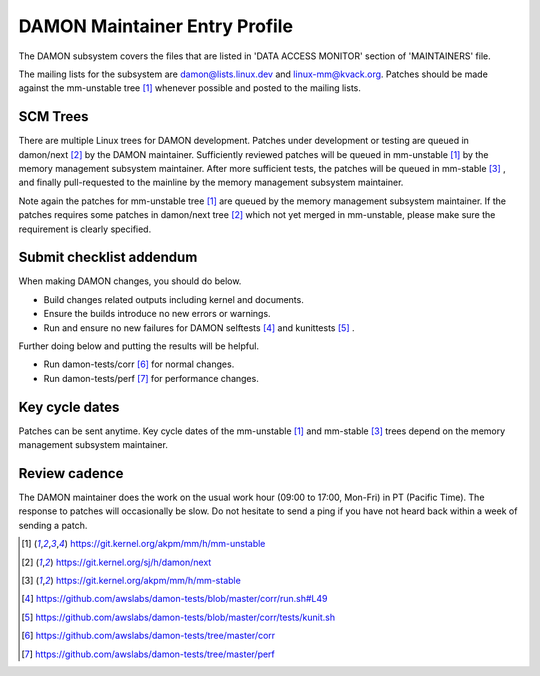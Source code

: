.. SPDX-License-Identifier: GPL-2.0

DAMON Maintainer Entry Profile
==============================

The DAMON subsystem covers the files that are listed in 'DATA ACCESS MONITOR'
section of 'MAINTAINERS' file.

The mailing lists for the subsystem are damon@lists.linux.dev and
linux-mm@kvack.org.  Patches should be made against the mm-unstable tree [1]_
whenever possible and posted to the mailing lists.

SCM Trees
---------

There are multiple Linux trees for DAMON development.  Patches under
development or testing are queued in damon/next [2]_ by the DAMON maintainer.
Sufficiently reviewed patches will be queued in mm-unstable [1]_ by the memory
management subsystem maintainer.  After more sufficient tests, the patches will
be queued in mm-stable [3]_ , and finally pull-requested to the mainline by the
memory management subsystem maintainer.

Note again the patches for mm-unstable tree [1]_ are queued by the memory
management subsystem maintainer.  If the patches requires some patches in
damon/next tree [2]_ which not yet merged in mm-unstable, please make sure the
requirement is clearly specified.

Submit checklist addendum
-------------------------

When making DAMON changes, you should do below.

- Build changes related outputs including kernel and documents.
- Ensure the builds introduce no new errors or warnings.
- Run and ensure no new failures for DAMON selftests [4]_ and kunittests [5]_ .

Further doing below and putting the results will be helpful.

- Run damon-tests/corr [6]_ for normal changes.
- Run damon-tests/perf [7]_ for performance changes.

Key cycle dates
---------------

Patches can be sent anytime.  Key cycle dates of the mm-unstable [1]_ and
mm-stable [3]_ trees depend on the memory management subsystem maintainer.

Review cadence
--------------

The DAMON maintainer does the work on the usual work hour (09:00 to 17:00,
Mon-Fri) in PT (Pacific Time).  The response to patches will occasionally be
slow.  Do not hesitate to send a ping if you have not heard back within a week
of sending a patch.


.. [1] https://git.kernel.org/akpm/mm/h/mm-unstable
.. [2] https://git.kernel.org/sj/h/damon/next
.. [3] https://git.kernel.org/akpm/mm/h/mm-stable
.. [4] https://github.com/awslabs/damon-tests/blob/master/corr/run.sh#L49
.. [5] https://github.com/awslabs/damon-tests/blob/master/corr/tests/kunit.sh
.. [6] https://github.com/awslabs/damon-tests/tree/master/corr
.. [7] https://github.com/awslabs/damon-tests/tree/master/perf
